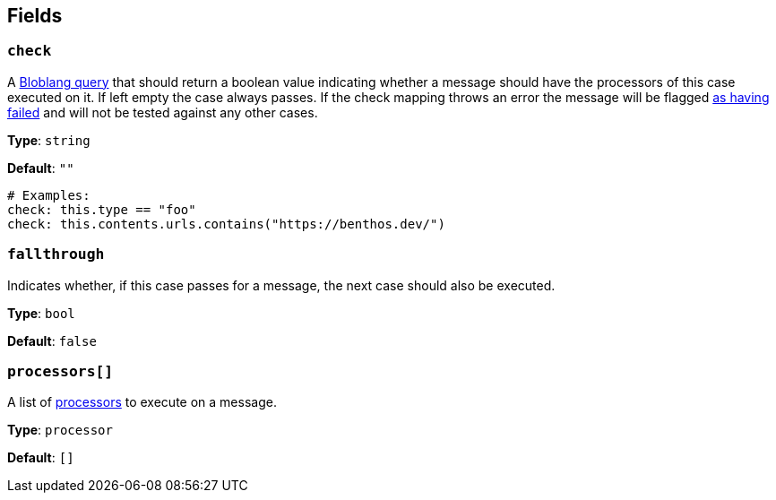 // This content is autogenerated. Do not edit manually. To override descriptions, use the doc-tools CLI with the --overrides option: https://redpandadata.atlassian.net/wiki/spaces/DOC/pages/1247543314/Generate+reference+docs+for+Redpanda+Connect

== Fields

=== `check`

A xref:guides:bloblang/about.adoc[Bloblang query] that should return a boolean value indicating whether a message should have the processors of this case executed on it. If left empty the case always passes. If the check mapping throws an error the message will be flagged xref:configuration:error_handling.adoc[as having failed] and will not be tested against any other cases.

*Type*: `string`

*Default*: `""`

[source,yaml]
----
# Examples:
check: this.type == "foo"
check: this.contents.urls.contains("https://benthos.dev/")
----

=== `fallthrough`

Indicates whether, if this case passes for a message, the next case should also be executed.

*Type*: `bool`

*Default*: `false`

=== `processors[]`

A list of xref:components:processors/about.adoc[processors] to execute on a message.

*Type*: `processor`

*Default*: `[]`


